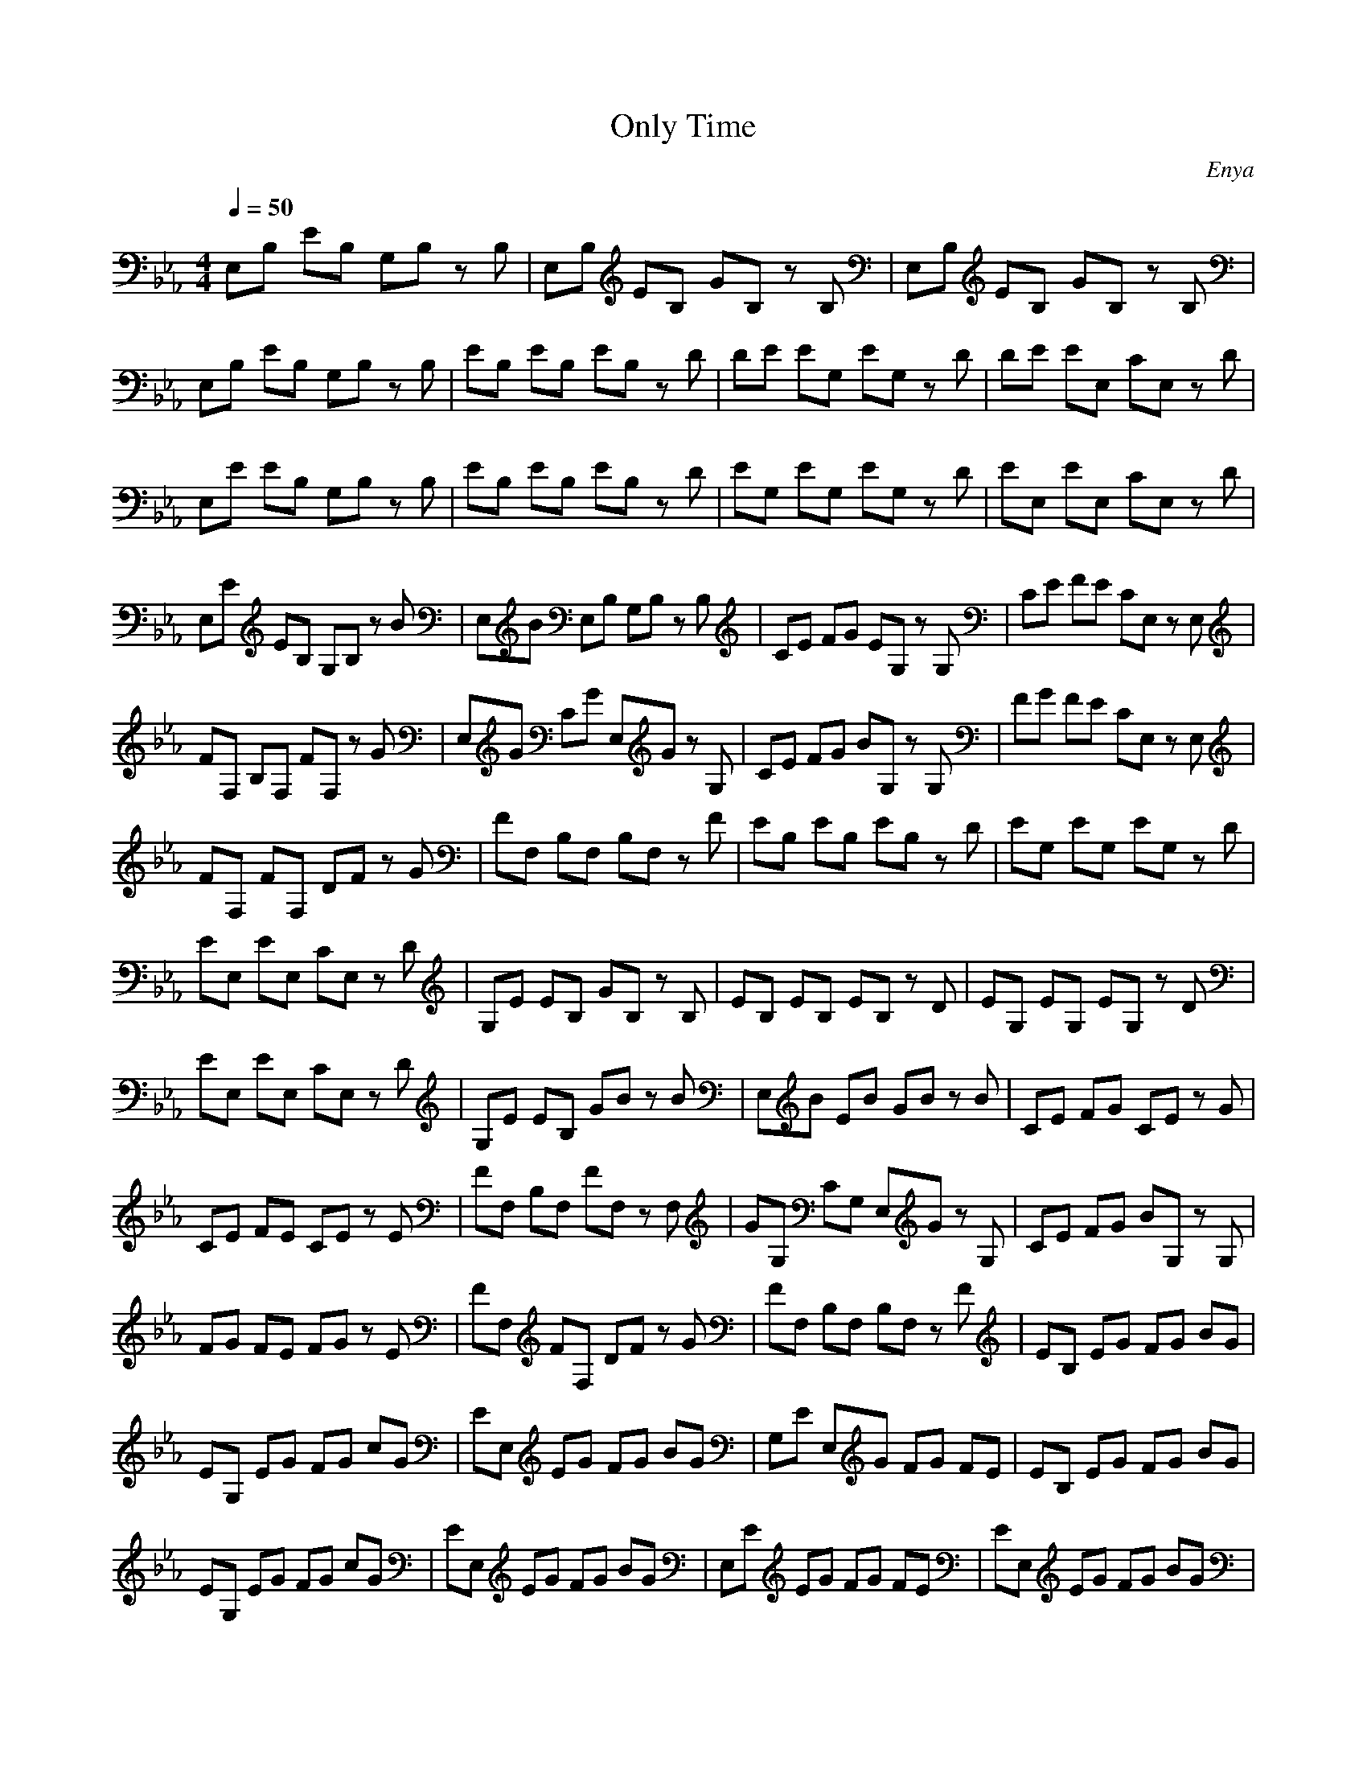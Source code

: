 X:1
T:Only Time
C: Enya
G: New Age
Z:Oleandra Fields of Silverlode & Grodak
M:4/4
L:1/8
Q:1/4=50
K:Eb
E,B, EB, G,B, zB,|E,B, EB, GB, zB,|E,B, EB, GB, zB,|
E,B, EB, G,B, zB,|EB, EB, EB, zD|DE EG, EG, zD|DE EE, CE, zD|
E,E EB, G,B, zB,|EB, EB, EB, zD|EG, EG, EG, zD|EE, EE, CE, zD|
E,E EB, G,B, zB|E,B E,B, G,B, zB,|CE FG EG, zG,|CE FE CE, zE,|
FF, B,F, FF, zG|E,G CG E,G zG,|CE FG BG, zG,|FG FE CE, zE,|
FF, FF, DF zG|FF, B,F, B,F, zF|EB, EB, EB, zD|EG, EG, EG, zD|
EE, EE, CE, zD|G,E EB, GB, zB,|EB, EB, EB, zD|EG, EG, EG, zD|
EE, EE, CE, zD|G,E EB, GB zB|E,B EB GB zB|CE FG CE zG|
CE FE CE zE|FF, B,F, FF, zF,|GG, CG, E,G zG,|CE FG BG, zG,|
FG FE FG zE|FF, FF, DF zG|FF, B,F, B,F, zF|EB, EG FG BG|
EG, EG FG cG|EE, EG FG BG|G,E E,G FG FE|EB, EG FG BG|
EG, EG FG cG|EE, EG FG BG|E,E EG FG FE|EE, EG FG BG|
E,E E,G FG FE|E,B, E,G FG FE|_D2 _D_G =B,_G _B,2-|B,B, _D_G, _D_G AF|
E_G _D3_D _G,_G|_D_G _G_G E_G _D2-|_D_D _G,_G, _D_G AF|E_G F2 EB, E,B,|=G,B, E,B, E,B, E,B,|G,B, E,B, EB, E=G|FG BG EG, EG|FG cG EE, EG|
FG BG E,E E,G|FG FE EB, EG|FG BG EG, EG|FG cG EE, EG|
FG BG E,E E,G|FG FE EE, EG|FG BG E,E E,G|FG FE EE, EG|
FG BG E,E E,G|FG FE E,B EG|FG FE E,B, E,G|FG FE E,z E2-|E4- E
